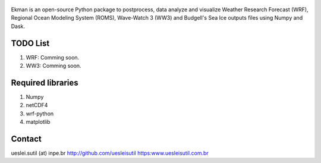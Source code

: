 .. figure::  https://github.com/uesleisutil/Ekman/blob/master/logo.png
   :align:   center

Ekman is an open-source Python package to postprocess, data analyze and visualize  Weather Research Forecast (WRF),
Regional Ocean Modeling System (ROMS), Wave-Watch 3 (WW3) and Budgell's Sea Ice outputs files using Numpy and Dask.

TODO List
=============

1. WRF: Comming soon.

2. WW3: Comming soon.


Required libraries
=============

1. Numpy

2. netCDF4

3. wrf-python

4. matplotlib


Contact
=============
ueslei.sutil (at) inpe.br
http://github.com/uesleisutil
https:www.uesleisutil.com.br

